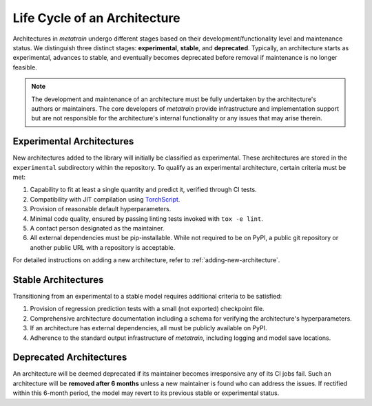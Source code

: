 .. _architecture-life-cycle:

Life Cycle of an Architecture
=============================

.. TODO: Maybe add a flowchart later

Architectures in `metatrain` undergo different stages based on their
development/functionality level and maintenance status. We distinguish three distinct
stages: **experimental**, **stable**, and **deprecated**. Typically, an architecture
starts as experimental, advances to stable, and eventually becomes deprecated before
removal if maintenance is no longer feasible.

.. note::
    The development and maintenance of an architecture must be fully undertaken by the
    architecture's authors or maintainers. The core developers of `metatrain`
    provide infrastructure and implementation support but are not responsible for the
    architecture's internal functionality or any issues that may arise therein.

Experimental Architectures
--------------------------

New architectures added to the library will initially be classified as experimental.
These architectures are stored in the ``experimental`` subdirectory within the
repository. To qualify as an experimental architecture, certain criteria must be met:

1. Capability to fit at least a single quantity and predict it, verified through CI
   tests.
2. Compatibility with JIT compilation using `TorchScript
   <https://pytorch.org/docs/stable/jit.html>`_.
3. Provision of reasonable default hyperparameters.
4. Minimal code quality, ensured by passing linting tests invoked with ``tox -e lint``.
5. A contact person designated as the maintainer.
6. All external dependencies must be pip-installable. While not required to be on PyPI,
   a public git repository or another public URL with a repository is acceptable.

For detailed instructions on adding a new architecture, refer to
:ref:`adding-new-architecture`.

Stable Architectures
--------------------

Transitioning from an experimental to a stable model requires additional criteria to be
satisfied:

1. Provision of regression prediction tests with a small (not exported) checkpoint file.
2. Comprehensive architecture documentation including a schema for verifying the
   architecture's hyperparameters.
3. If an architecture has external dependencies, all must be publicly available on PyPI.
4. Adherence to the standard output infrastructure of `metatrain`, including
   logging and model save locations.

Deprecated Architectures
------------------------

An architecture will be deemed deprecated if its maintainer becomes irresponsive
any of its CI jobs fail. Such an architecture will be **removed after 6 months** unless
a new maintainer is found who can address the issues. If rectified within this 6-month
period, the model may revert to its previous stable or experimental status.
